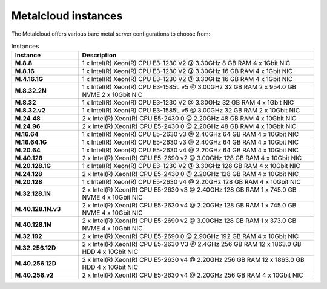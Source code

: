 .. _instances:

********************
Metalcloud instances
********************

The Metalcloud offers various bare metal server configurations to choose from:

.. table:: Instances
    :widths: 20 70 
        
    +--------------------+----------------------------------------------------------------------------------------------+
    |Instance            |Description                                                                                   |
    +====================+==============================================================================================+
    |**M.8.8**           | | 1 x Intel(R) Xeon(R) CPU E3-1230 V2 @ 3.30GHz 8 GB RAM  4 x 1Gbit NIC                      |
    +--------------------+----------------------------------------------------------------------------------------------+
    |**M.8.16**          | | 1 x Intel(R) Xeon(R) CPU E3-1230 V2 @ 3.30GHz 16 GB RAM  4 x 1Gbit NIC                     |
    +--------------------+----------------------------------------------------------------------------------------------+
    |**M.4.16.1G**       | | 1 x Intel(R) Xeon(R) CPU E3-1230 V2 @ 3.30GHz 16 GB RAM  4 x 1Gbit NIC                     |
    +--------------------+----------------------------------------------------------------------------------------------+
    |**M.8.32.2N**       | | 1 x Intel(R) Xeon(R) CPU E3-1585L v5 @ 3.00GHz 32 GB RAM 2 x 954.0 GB NVME 2 x 10Gbit NIC  |
    +--------------------+----------------------------------------------------------------------------------------------+
    |**M.8.32**          | | 1 x Intel(R) Xeon(R) CPU E3-1230 V2 @ 3.30GHz 32 GB RAM  4 x 1Gbit NIC                     |
    +--------------------+----------------------------------------------------------------------------------------------+
    |**M.8.32.v2**       | | 1 x Intel(R) Xeon(R) CPU E3-1585L v5 @ 3.00GHz 32 GB RAM  2 x 10Gbit NIC                   |
    +--------------------+----------------------------------------------------------------------------------------------+
    |**M.24.48**         | | 2 x Intel(R) Xeon(R) CPU E5-2430 0 @ 2.20GHz 48 GB RAM  4 x 10Gbit NIC                     |
    +--------------------+----------------------------------------------------------------------------------------------+
    |**M.24.96**         | | 2 x Intel(R) Xeon(R) CPU E5-2430 0 @ 2.20GHz 48 GB RAM  4 x 10Gbit NIC                     |
    +--------------------+----------------------------------------------------------------------------------------------+
    |**M.16.64**         | | 1 x Intel(R) Xeon(R) CPU E5-2630 v3 @ 2.40GHz 64 GB RAM  4 x 10Gbit NIC                    |
    +--------------------+----------------------------------------------------------------------------------------------+
    |**M.16.64.1G**      | | 1 x Intel(R) Xeon(R) CPU E5-2630 v3 @ 2.40GHz 64 GB RAM  4 x 10Gbit NIC                    |
    +--------------------+----------------------------------------------------------------------------------------------+
    |**M.20.64**         | | 1 x Intel(R) Xeon(R) CPU E5-2630 v4 @ 2.20GHz 64 GB RAM  4 x 10Gbit NIC                    |
    +--------------------+----------------------------------------------------------------------------------------------+
    |**M.40.128**        | | 2 x Intel(R) Xeon(R) CPU E5-2690 v2 @ 3.00GHz 128 GB RAM  4 x 10Gbit NIC                   |
    +--------------------+----------------------------------------------------------------------------------------------+
    |**M.20.128.1G**     | | 1 x Intel(R) Xeon(R) CPU E3-1230 V2 @ 3.30GHz 128 GB RAM  4 x 10Gbit NIC                   |
    +--------------------+----------------------------------------------------------------------------------------------+
    |**M.24.128**        | | 2 x Intel(R) Xeon(R) CPU E5-2430 0 @ 2.20GHz 128 GB RAM  4 x 10Gbit NIC                    |
    +--------------------+----------------------------------------------------------------------------------------------+
    |**M.20.128**        | | 1 x Intel(R) Xeon(R) CPU E5-2630 v4 @ 2.20GHz 128 GB RAM  4 x 10Gbit NIC                   |
    +--------------------+----------------------------------------------------------------------------------------------+
    |**M.32.128.1N**     | | 2 x Intel(R) Xeon(R) CPU E5-2630 v3 @ 2.40GHz 128 GB RAM 1 x 745.0 GB NVME 4 x 10Gbit NIC  |
    +--------------------+----------------------------------------------------------------------------------------------+
    |**M.40.128.1N.v3**  | | 2 x Intel(R) Xeon(R) CPU E5-2630 v4 @ 2.20GHz 128 GB RAM 1 x 745.0 GB NVME 4 x 10Gbit NIC  |
    +--------------------+----------------------------------------------------------------------------------------------+
    |**M.40.128.1N**     | | 2 x Intel(R) Xeon(R) CPU E5-2690 v2 @ 3.00GHz 128 GB RAM 1 x 373.0 GB NVME 4 x 10Gbit NIC  |
    +--------------------+----------------------------------------------------------------------------------------------+
    |**M.32.192**        | | 2 x Intel(R) Xeon(R) CPU E5-2690 0 @ 2.90GHz 192 GB RAM  4 x 10Gbit NIC                    |
    +--------------------+----------------------------------------------------------------------------------------------+
    |**M.32.256.12D**    | | 2 x Intel(R) Xeon(R) CPU E5-2630 V3 @ 2.4GHz 256 GB RAM 12 x 1863.0 GB HDD 4 x 10Gbit NIC  |
    +--------------------+----------------------------------------------------------------------------------------------+
    |**M.40.256.12D**    | | 2 x Intel(R) Xeon(R) CPU E5-2630 v4 @ 2.20GHz 256 GB RAM 12 x 1863.0 GB HDD 4 x 10Gbit NIC |
    +--------------------+----------------------------------------------------------------------------------------------+
    |**M.40.256.v2**     | | 2 x Intel(R) Xeon(R) CPU E5-2630 v4 @ 2.20GHz 256 GB RAM  4 x 10Gbit NIC                   |
    +--------------------+----------------------------------------------------------------------------------------------+
    